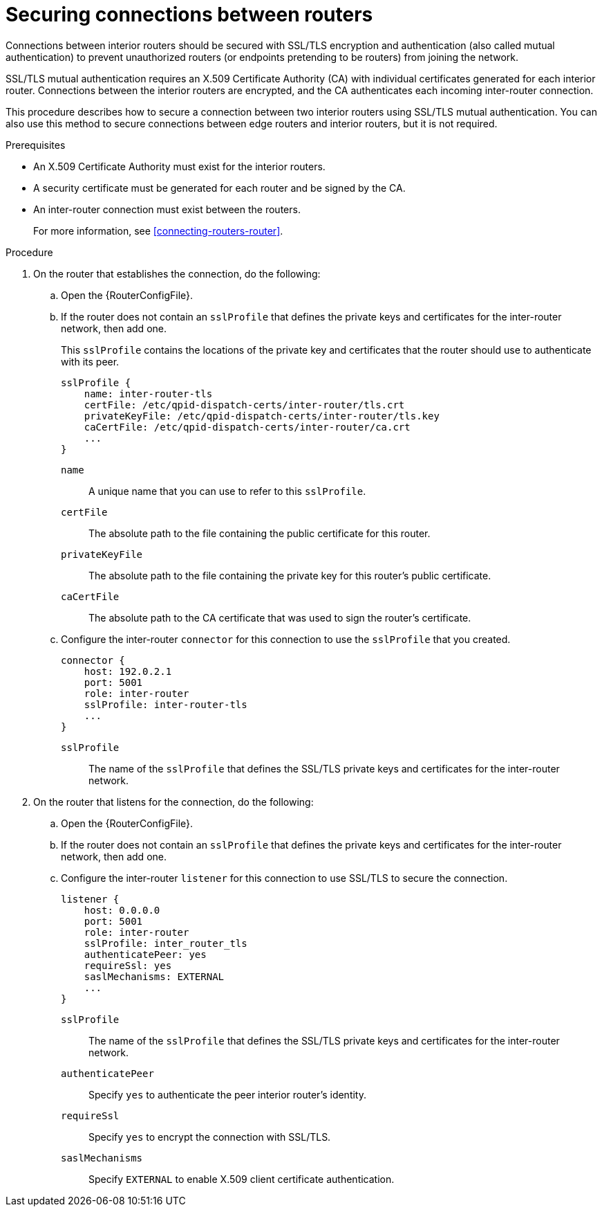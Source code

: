 ////
Licensed to the Apache Software Foundation (ASF) under one
or more contributor license agreements.  See the NOTICE file
distributed with this work for additional information
regarding copyright ownership.  The ASF licenses this file
to you under the Apache License, Version 2.0 (the
"License"); you may not use this file except in compliance
with the License.  You may obtain a copy of the License at

  http://www.apache.org/licenses/LICENSE-2.0

Unless required by applicable law or agreed to in writing,
software distributed under the License is distributed on an
"AS IS" BASIS, WITHOUT WARRANTIES OR CONDITIONS OF ANY
KIND, either express or implied.  See the License for the
specific language governing permissions and limitations
under the License
////

// Module is included in the following assemblies:
//
// securing-network-connections.adoc

[id='securing-connections-between-routers-{context}']
= Securing connections between routers

Connections between interior routers should be secured with SSL/TLS encryption and authentication (also called mutual authentication) to prevent unauthorized routers (or endpoints pretending to be routers) from joining the network.

SSL/TLS mutual authentication requires an X.509 Certificate Authority (CA) with individual certificates generated for each interior router. Connections between the interior routers are encrypted, and the CA authenticates each incoming inter-router connection.

This procedure describes how to secure a connection between two interior routers using SSL/TLS mutual authentication. You can also use this method to secure connections between edge routers and interior routers, but it is not required.

.Prerequisites

* An X.509 Certificate Authority must exist for the interior routers.

* A security certificate must be generated for each router and be signed by the CA.

* An inter-router connection must exist between the routers.
+
For more information, see xref:connecting-routers-router[].

.Procedure

. On the router that establishes the connection, do the following:

.. Open the {RouterConfigFile}.

.. If the router does not contain an `sslProfile` that defines the private keys and certificates for the inter-router network, then add one.
+
--
This `sslProfile` contains the locations of the private key and certificates that the router should use to authenticate with its peer.

[options="nowrap",subs="+quotes"]
----
sslProfile {
    name: inter-router-tls
    certFile: /etc/qpid-dispatch-certs/inter-router/tls.crt
    privateKeyFile: /etc/qpid-dispatch-certs/inter-router/tls.key
    caCertFile: /etc/qpid-dispatch-certs/inter-router/ca.crt
    ...
}
----
`name`:: A unique name that you can use to refer to this `sslProfile`.

`certFile`:: The absolute path to the file containing the public certificate for this router.

`privateKeyFile`:: The absolute path to the file containing the private key for this router's public certificate.

`caCertFile`:: The absolute path to the CA certificate that was used to sign the router's certificate.
--

.. Configure the inter-router `connector` for this connection to use the `sslProfile` that you created.
+
--
[options="nowrap",subs="+quotes"]
----
connector {
    host: 192.0.2.1
    port: 5001
    role: inter-router
    sslProfile: inter-router-tls
    ...
}
----
`sslProfile`:: The name of the `sslProfile` that defines the SSL/TLS private keys and certificates for the inter-router network.
--

. On the router that listens for the connection, do the following:

.. Open the {RouterConfigFile}.

.. If the router does not contain an `sslProfile` that defines the private keys and certificates for the inter-router network, then add one.

.. Configure the inter-router `listener` for this connection to use SSL/TLS to secure the connection.
+
--
[options="nowrap",subs="+quotes"]
----
listener {
    host: 0.0.0.0
    port: 5001
    role: inter-router
    sslProfile: inter_router_tls
    authenticatePeer: yes
    requireSsl: yes
    saslMechanisms: EXTERNAL
    ...
}
----
`sslProfile`:: The name of the `sslProfile` that defines the SSL/TLS private keys and certificates for the inter-router network.

`authenticatePeer`:: Specify `yes` to authenticate the peer interior router's identity.

`requireSsl`:: Specify `yes` to encrypt the connection with SSL/TLS.

`saslMechanisms`:: Specify `EXTERNAL` to enable X.509 client certificate authentication.
--
